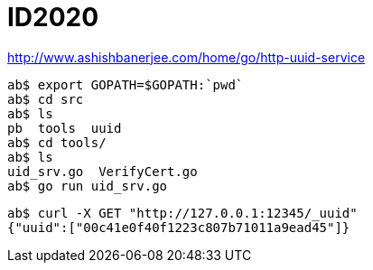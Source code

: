 = ID2020


http://www.ashishbanerjee.com/home/go/http-uuid-service

----
ab$ export GOPATH=$GOPATH:`pwd`
ab$ cd src
ab$ ls
pb  tools  uuid
ab$ cd tools/
ab$ ls
uid_srv.go  VerifyCert.go
ab$ go run uid_srv.go 

----

----
ab$ curl -X GET "http://127.0.0.1:12345/_uuid"
{"uuid":["00c41e0f40f1223c807b71011a9ead45"]}
----
